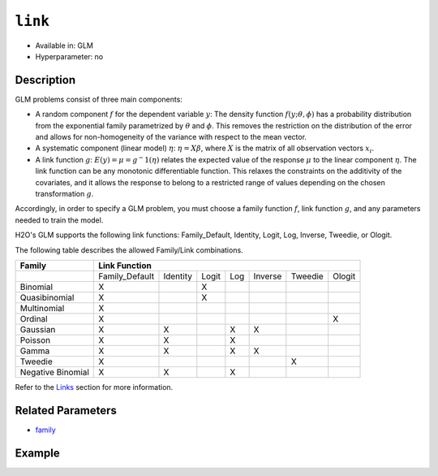 ``link``
--------

- Available in: GLM
- Hyperparameter: no

Description
~~~~~~~~~~~

GLM problems consist of three main components:

- A random component :math:`f` for the dependent variable :math:`y`: The density function :math:`f(y;\theta,\phi)` has a probability distribution from the exponential family parametrized by :math:`\theta` and :math:`\phi`. This removes the restriction on the distribution of the error and allows for non-homogeneity of the variance with respect to the mean vector. 
- A systematic component (linear model) :math:`\eta`: :math:`\eta = X\beta`, where :math:`X` is the matrix of all observation vectors :math:`x_i`.
- A link function :math:`g`: :math:`E(y) = \mu = {g^-1}(\eta)` relates the expected value of the response :math:`\mu` to the linear component :math:`\eta`. The link function can be any monotonic differentiable function. This relaxes the constraints on the additivity of the covariates, and it allows the response to belong to a restricted range of values depending on the chosen transformation :math:`g`. 

Accordingly, in order to specify a GLM problem, you must choose a family function :math:`f`, link function :math:`g`, and any parameters needed to train the model. 

H2O's GLM supports the following link functions: Family_Default, Identity, Logit, Log, Inverse, Tweedie, or Ologit.

The following table describes the allowed Family/Link combinations.

+-------------------+-------------------------------------------------------------+--------+
| **Family**        | **Link Function**                                                    |
+-------------------+----------------+----------+-------+-----+---------+---------+--------+
|                   | Family_Default | Identity | Logit | Log | Inverse | Tweedie | Ologit |
+-------------------+----------------+----------+-------+-----+---------+---------+--------+
| Binomial          | X              |          | X     |     |         |         |        |
+-------------------+----------------+----------+-------+-----+---------+---------+--------+
| Quasibinomial     | X              |          | X     |     |         |         |        |
+-------------------+----------------+----------+-------+-----+---------+---------+--------+
| Multinomial       | X              |          |       |     |         |         |        |
+-------------------+----------------+----------+-------+-----+---------+---------+--------+
| Ordinal           | X              |          |       |     |         |         | X      |
+-------------------+----------------+----------+-------+-----+---------+---------+--------+
| Gaussian          | X              | X        |       | X   | X       |         |        |
+-------------------+----------------+----------+-------+-----+---------+---------+--------+
| Poisson           | X              | X        |       | X   |         |         |        |
+-------------------+----------------+----------+-------+-----+---------+---------+--------+
| Gamma             | X              | X        |       | X   | X       |         |        |
+-------------------+----------------+----------+-------+-----+---------+---------+--------+
| Tweedie           | X              |          |       |     |         | X       |        |
+-------------------+----------------+----------+-------+-----+---------+---------+--------+
| Negative Binomial | X              | X        |       | X   |         |         |        |
+-------------------+----------------+----------+-------+-----+---------+---------+--------+

Refer to the `Links <../glm.html#links>`__ section for more information. 

Related Parameters
~~~~~~~~~~~~~~~~~~

- `family <family.html>`__

Example
~~~~~~~

.. example-code::
   .. code-block:: r

	library(h2o)
	h2o.init()

	# import the iris dataset:
	# this dataset is used to classify the type of iris plant
	# the original dataset can be found at https://archive.ics.uci.edu/ml/datasets/Iris
	iris <- h2o.importFile("http://h2o-public-test-data.s3.amazonaws.com/smalldata/iris/iris_wheader.csv")

	# convert response column to a factor
	iris['class'] <- as.factor(iris['class'])

	# set the predictor names and the response column name
	predictors <- colnames(iris)[-length(iris)]
	response <- 'class'

	# split into train and validation
	iris.splits <- h2o.splitFrame(data = iris, ratios = .8)
	train <- iris.splits[[1]]
	valid <- iris.splits[[2]]

	# try using the `link` parameter:
	iris_glm <- h2o.glm(x = predictors, y = response, family = 'multinomial', link = 'family_default',
	                   training_frame = train, validation_frame = valid)

	# print the logloss for the validation data
	print(h2o.logloss(iris_glm, valid = TRUE))
   
   .. code-block:: python

	import h2o
	from h2o.estimators.glm import H2OGeneralizedLinearEstimator
	h2o.init()

	# import the iris dataset:
	# this dataset is used to classify the type of iris plant
	# the original dataset can be found at https://archive.ics.uci.edu/ml/datasets/Iris
	iris = h2o.import_file("http://h2o-public-test-data.s3.amazonaws.com/smalldata/iris/iris_wheader.csv")

	# convert response column to a factor
	iris['class'] = iris['class'].asfactor()

	# set the predictor names and the response column name
	predictors = iris.columns[:-1]
	response = 'class'

	# split into train and validation sets
	train, valid = iris.split_frame(ratios = [.8])

	# try using the `link` parameter:
	# Initialize and train a GLM
	iris_glm = H2OGeneralizedLinearEstimator(family = 'multinomial', link = 'family_default')
	iris_glm.train(x = predictors, y = response, training_frame = train, validation_frame = valid)

	# print the logloss for the validation data
	iris_glm.logloss(valid = True)
